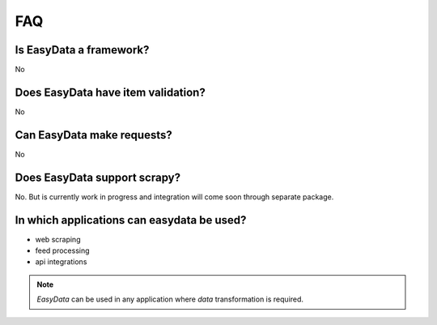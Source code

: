 .. _`faq`:

===
FAQ
===


Is EasyData a framework?
========================
No


Does EasyData have item validation?
===================================
No


Can EasyData make requests?
===========================
No


Does EasyData support scrapy?
=============================
No. But is currently work in progress and integration will come soon through
separate package.


In which applications can easydata be used?
===========================================

* web scraping
* feed processing
* api integrations

.. note::

    *EasyData* can be used in any application where *data* transformation is
    required.
